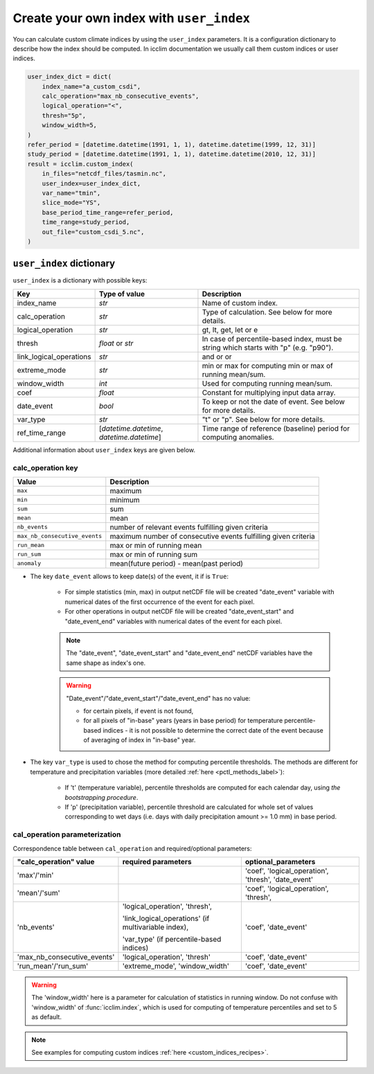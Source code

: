 .. _custom_indices:

###########################################
 Create your own index with ``user_index``
###########################################

You can calculate custom climate indices by using the ``user_index``
parameters. It is a configuration dictionary to describe how the index
should be computed. In icclim documentation we usually call them custom
indices or user indices.

.. code:: python

   user_index_dict = dict(
       index_name="a_custom_csdi",
       calc_operation="max_nb_consecutive_events",
       logical_operation="<",
       thresh="5p",
       window_width=5,
   )
   refer_period = [datetime.datetime(1991, 1, 1), datetime.datetime(1999, 12, 31)]
   study_period = [datetime.datetime(1991, 1, 1), datetime.datetime(2010, 12, 31)]
   result = icclim.custom_index(
       in_files="netcdf_files/tasmin.nc",
       user_index=user_index_dict,
       var_name="tmin",
       slice_mode="YS",
       base_period_time_range=refer_period,
       time_range=study_period,
       out_file="custom_csdi_5.nc",
   )

***************************
 ``user_index`` dictionary
***************************

``user_index`` is a dictionary with possible keys:

+-------------------------+-------------------------------------------+--------------------------------------------------------------------------------------+
| Key                     | Type of value                             | Description                                                                          |
+=========================+===========================================+======================================================================================+
| index_name              | *str*                                     | Name of custom index.                                                                |
+-------------------------+-------------------------------------------+--------------------------------------------------------------------------------------+
| calc_operation          | *str*                                     | Type of calculation. See below for more details.                                     |
+-------------------------+-------------------------------------------+--------------------------------------------------------------------------------------+
| logical_operation       | *str*                                     | gt, lt, get, let or e                                                                |
+-------------------------+-------------------------------------------+--------------------------------------------------------------------------------------+
| thresh                  | *float* or *str*                          | In case of percentile-based index, must be string which starts with "p" (e.g.        |
|                         |                                           | "p90").                                                                              |
+-------------------------+-------------------------------------------+--------------------------------------------------------------------------------------+
| link_logical_operations | *str*                                     | and or or                                                                            |
+-------------------------+-------------------------------------------+--------------------------------------------------------------------------------------+
| extreme_mode            | *str*                                     | min or max for computing min or max of running mean/sum.                             |
+-------------------------+-------------------------------------------+--------------------------------------------------------------------------------------+
| window_width            | *int*                                     | Used for computing running mean/sum.                                                 |
+-------------------------+-------------------------------------------+--------------------------------------------------------------------------------------+
| coef                    | *float*                                   | Constant for multiplying input data array.                                           |
+-------------------------+-------------------------------------------+--------------------------------------------------------------------------------------+
| date_event              | *bool*                                    | To keep or not the date of event. See below for more details.                        |
+-------------------------+-------------------------------------------+--------------------------------------------------------------------------------------+
| var_type                | *str*                                     | "t" or "p". See below for more details.                                              |
+-------------------------+-------------------------------------------+--------------------------------------------------------------------------------------+
| ref_time_range          | [*datetime.datetime*,                     | Time range of reference (baseline) period for computing anomalies.                   |
|                         | *datetime.datetime*]                      |                                                                                      |
+-------------------------+-------------------------------------------+--------------------------------------------------------------------------------------+

Additional information about ``user_index`` keys are given below.

calc_operation key
==================

+---------------------------------------+-----------------------------------------------------------------------------------+
| Value                                 | Description                                                                       |
+=======================================+===================================================================================+
| ``max``                               | maximum                                                                           |
+---------------------------------------+-----------------------------------------------------------------------------------+
| ``min``                               | minimum                                                                           |
+---------------------------------------+-----------------------------------------------------------------------------------+
| ``sum``                               | sum                                                                               |
+---------------------------------------+-----------------------------------------------------------------------------------+
| ``mean``                              | mean                                                                              |
+---------------------------------------+-----------------------------------------------------------------------------------+
| ``nb_events``                         | number of relevant events fulfilling given criteria                               |
+---------------------------------------+-----------------------------------------------------------------------------------+
| ``max_nb_consecutive_events``         | maximum number of consecutive events fulfilling given criteria                    |
+---------------------------------------+-----------------------------------------------------------------------------------+
| ``run_mean``                          | max or min of running mean                                                        |
+---------------------------------------+-----------------------------------------------------------------------------------+
| ``run_sum``                           | max or min of running sum                                                         |
+---------------------------------------+-----------------------------------------------------------------------------------+
| ``anomaly``                           | mean(future period) - mean(past period)                                           |
+---------------------------------------+-----------------------------------------------------------------------------------+

-  The key ``date_event`` allows to keep date(s) of the event, it if is
   ``True``:

      -  For simple statistics (min, max) in output netCDF file will be
         created "date_event" variable with numerical dates of the first
         occurrence of the event for each pixel.

      -  For other operations in output netCDF file will be created
         "date_event_start" and "date_event_end" variables with
         numerical dates of the event for each pixel.

      .. note::

         The "date_event", "date_event_start" and "date_event_end"
         netCDF variables have the same shape as index's one.

      .. warning::

         "Date_event"/"date_event_start"/"date_event_end" has no value:

         -  for certain pixels, if event is not found,

         -  for all pixels of "in-base" years (years in base period) for
            temperature percentile-based indices - it is not possible to
            determine the correct date of the event because of averaging
            of index in "in-base" year.

-  The key ``var_type`` is used to chose the method for computing
   percentile thresholds. The methods are different for temperature and
   precipitation variables (more detailed :ref:`here
   <pctl_methods_label>`):

      -  If 't' (temperature variable), percentile thresholds are
         computed for each calendar day, using *the bootstrapping
         procedure*.

      -  If 'p' (precipitation variable), percentile threshold are
         calculated for whole set of values corresponding to wet days
         (i.e. days with daily precipitation amount >= 1.0 mm) in base
         period.

cal_operation parameterization
==============================

Correspondence table between ``cal_operation`` and required/optional
parameters:

+-------------------------------+-------------------------------+-----------------------+
| "calc_operation" value        | required parameters           | optional_parameters   |
+===============================+===============================+=======================+
| 'max'/'min'                   |                               | 'coef',               |
|                               |                               | 'logical_operation',  |
|                               |                               | 'thresh',             |
|                               |                               | 'date_event'          |
+-------------------------------+-------------------------------+-----------------------+
| 'mean'/'sum'                  |                               | 'coef',               |
|                               |                               | 'logical_operation',  |
|                               |                               | 'thresh',             |
+-------------------------------+-------------------------------+-----------------------+
| 'nb_events'                   | 'logical_operation',          | 'coef', 'date_event'  |
|                               | 'thresh',                     |                       |
|                               |                               |                       |
|                               | 'link_logical_operations' (if |                       |
|                               | multivariable index),         |                       |
|                               |                               |                       |
|                               | 'var_type' (if                |                       |
|                               | percentile-based indices)     |                       |
+-------------------------------+-------------------------------+-----------------------+
| 'max_nb_consecutive_events'   | 'logical_operation', 'thresh' | 'coef', 'date_event'  |
+-------------------------------+-------------------------------+-----------------------+
| 'run_mean'/'run_sum'          | 'extreme_mode',               | 'coef', 'date_event'  |
|                               | 'window_width'                |                       |
+-------------------------------+-------------------------------+-----------------------+

.. warning::

   The 'window_width' here is a parameter for calculation of statistics
   in running window. Do not confuse with 'window_width' of
   :func:`icclim.index`, which is used for computing of temperature
   percentiles and set to 5 as default.

.. note::

   See examples for computing custom indices :ref:`here
   <custom_indices_recipes>`.
